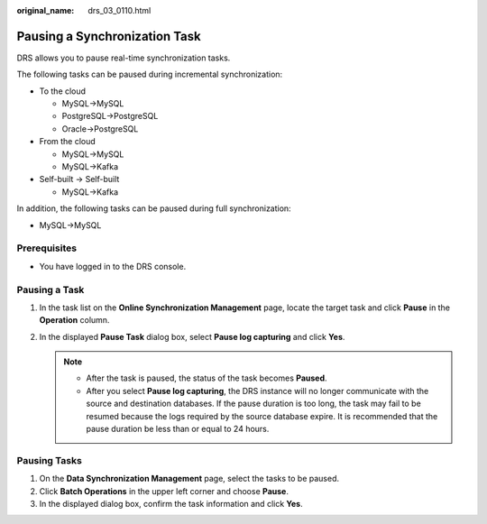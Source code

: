 :original_name: drs_03_0110.html

.. _drs_03_0110:

Pausing a Synchronization Task
==============================

DRS allows you to pause real-time synchronization tasks.

The following tasks can be paused during incremental synchronization:

-  To the cloud

   -  MySQL->MySQL
   -  PostgreSQL->PostgreSQL
   -  Oracle->PostgreSQL

-  From the cloud

   -  MySQL->MySQL
   -  MySQL->Kafka

-  Self-built -> Self-built

   -  MySQL->Kafka

In addition, the following tasks can be paused during full synchronization:

-  MySQL->MySQL

Prerequisites
-------------

-  You have logged in to the DRS console.

Pausing a Task
--------------

#. In the task list on the **Online Synchronization Management** page, locate the target task and click **Pause** in the **Operation** column.
#. In the displayed **Pause Task** dialog box, select **Pause log capturing** and click **Yes**.

   .. note::

      -  After the task is paused, the status of the task becomes **Paused**.
      -  After you select **Pause log capturing**, the DRS instance will no longer communicate with the source and destination databases. If the pause duration is too long, the task may fail to be resumed because the logs required by the source database expire. It is recommended that the pause duration be less than or equal to 24 hours.

Pausing Tasks
-------------

#. On the **Data Synchronization Management** page, select the tasks to be paused.
#. Click **Batch Operations** in the upper left corner and choose **Pause**.
#. In the displayed dialog box, confirm the task information and click **Yes**.
